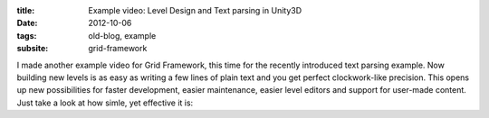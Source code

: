 :title: Example video: Level Design and Text parsing in Unity3D
:date: 2012-10-06
:tags: old-blog, example
:subsite: grid-framework

I made another example video for Grid Framework, this time for the recently
introduced text parsing example. Now building new levels is as easy as writing
a few lines of plain text and you get perfect clockwork-like precision. This
opens up new possibilities for faster development, easier maintenance, easier
level editors and support for user-made content. Just take a look at how simle,
yet effective it is:

.. youtube:: lvYWbJ8ohkA

